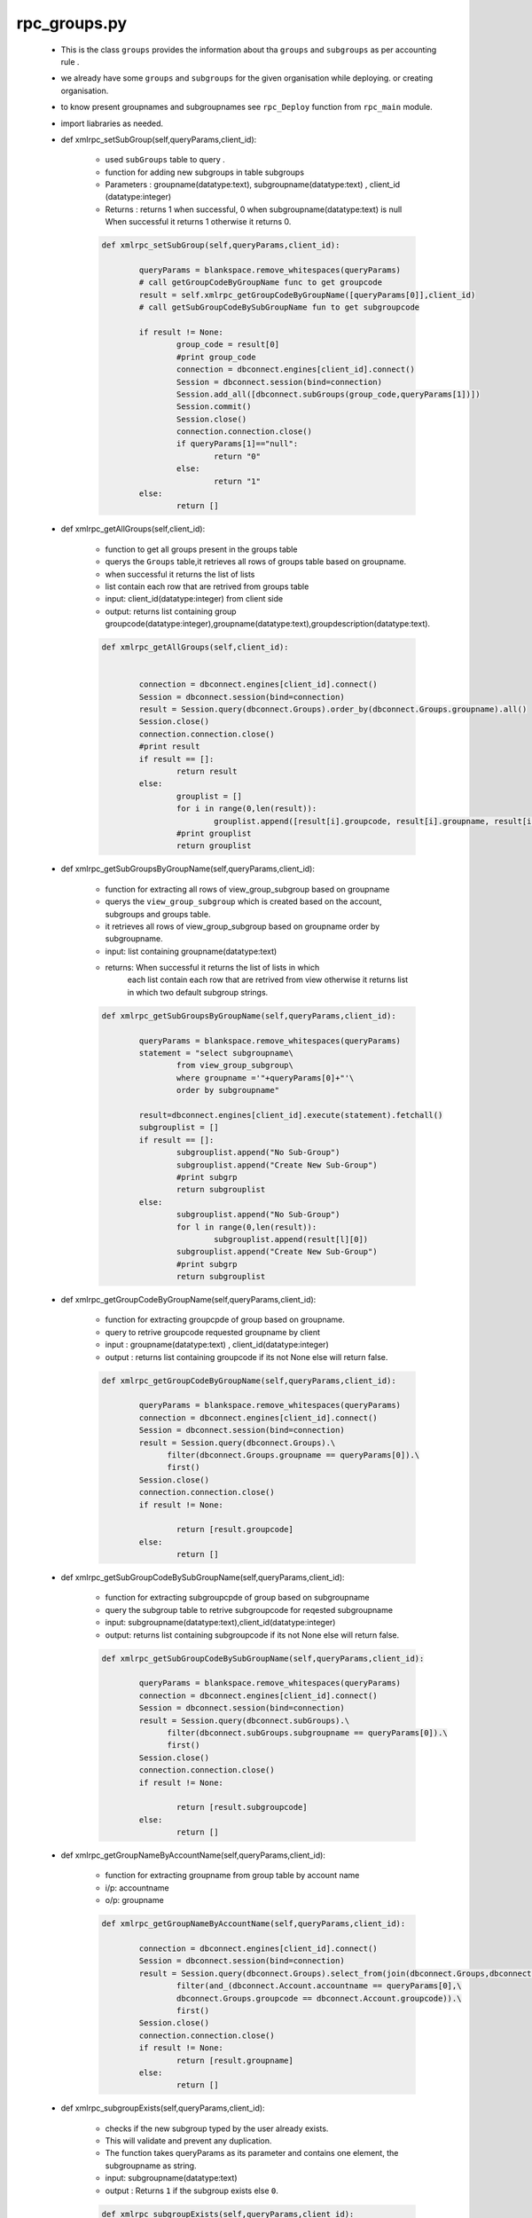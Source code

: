 rpc_groups.py
+++++++++++++
	+ This is the class ``groups`` provides the information about tha ``groups`` and ``subgroups``
	  as per accounting rule .
	+ we already have some ``groups`` and ``subgroups`` for the given organisation while deploying.
	  or creating organisation.
	+ to know present groupnames and subgroupnames see ``rpc_Deploy`` function from ``rpc_main`` module.
	+ import liabraries as needed.
	
	+ def xmlrpc_setSubGroup(self,queryParams,client_id):
	
		- used ``subGroups`` table to query .
		- function for adding new subgroups in table subgroups	
		- Parameters : groupname(datatype:text), subgroupname(datatype:text) , client_id (datatype:integer)
		- Returns : returns 1 when successful, 0 when subgroupname(datatype:text) is null
		  When successful it returns 1 otherwise it returns 0. 
		
		.. code-block:: python
		
			def xmlrpc_setSubGroup(self,queryParams,client_id):
		
				queryParams = blankspace.remove_whitespaces(queryParams)
				# call getGroupCodeByGroupName func to get groupcode
				result = self.xmlrpc_getGroupCodeByGroupName([queryParams[0]],client_id) 
				# call getSubGroupCodeBySubGroupName fun to get subgroupcode
				 
				if result != None:
					group_code = result[0]
					#print group_code
					connection = dbconnect.engines[client_id].connect()
					Session = dbconnect.session(bind=connection)
					Session.add_all([dbconnect.subGroups(group_code,queryParams[1])])
					Session.commit()
					Session.close()
					connection.connection.close()
					if queryParams[1]=="null":
						return "0"
					else:
						return "1"
				else:
					return []
	
	+ def xmlrpc_getAllGroups(self,client_id):
		
		- function to get all groups present in the groups table
		- querys the ``Groups`` table,it retrieves all rows of groups table based on groupname.
		- when successful it returns the list of lists
		- list contain each row that are retrived from groups table 
		- input: client_id(datatype:integer) from client side
		- output: returns list containing group groupcode(datatype:integer),groupname(datatype:text),groupdescription(datatype:text).
		
		.. code-block:: python
			
			def xmlrpc_getAllGroups(self,client_id):
		
		
				connection = dbconnect.engines[client_id].connect()
				Session = dbconnect.session(bind=connection)
				result = Session.query(dbconnect.Groups).order_by(dbconnect.Groups.groupname).all()
				Session.close()
				connection.connection.close()
				#print result
				if result == []:
					return result
				else:
					grouplist = []
					for i in range(0,len(result)):
						grouplist.append([result[i].groupcode, result[i].groupname, result[i].groupdesc])
					#print grouplist
					return grouplist
	
	+ def xmlrpc_getSubGroupsByGroupName(self,queryParams,client_id):
	 
		- function for extracting all rows of view_group_subgroup based on groupname
		- querys the ``view_group_subgroup`` which is created based on the account,
		  subgroups and groups table.	
		- it retrieves all rows of view_group_subgroup based on groupname order by subgroupname.
		- input: list containing groupname(datatype:text)
		- returns: When successful it returns the list of lists in which 
			   each list contain each row that are retrived from view otherwise 
			   it returns list in which two default subgroup strings.
			    
		.. code-block:: python
				
			def xmlrpc_getSubGroupsByGroupName(self,queryParams,client_id):
		
				queryParams = blankspace.remove_whitespaces(queryParams)
				statement = "select subgroupname\
					from view_group_subgroup\
					where groupname ='"+queryParams[0]+"'\
					order by subgroupname"
			
				result=dbconnect.engines[client_id].execute(statement).fetchall()
				subgrouplist = []
				if result == []:
					subgrouplist.append("No Sub-Group")
					subgrouplist.append("Create New Sub-Group")
					#print subgrp
					return subgrouplist
				else:
					subgrouplist.append("No Sub-Group")
					for l in range(0,len(result)): 
						subgrouplist.append(result[l][0])
					subgrouplist.append("Create New Sub-Group")
					#print subgrp
					return subgrouplist
		
	+ def xmlrpc_getGroupCodeByGroupName(self,queryParams,client_id):
	
		- function for extracting groupcpde of group based on groupname.
		- query to retrive groupcode requested groupname by client
		- input : groupname(datatype:text) , client_id(datatype:integer)
		- output : returns list containing groupcode if its not None else will return false.
		
		.. code-block:: python
				
			def xmlrpc_getGroupCodeByGroupName(self,queryParams,client_id):
		
				queryParams = blankspace.remove_whitespaces(queryParams)
				connection = dbconnect.engines[client_id].connect()
				Session = dbconnect.session(bind=connection)
				result = Session.query(dbconnect.Groups).\
				      filter(dbconnect.Groups.groupname == queryParams[0]).\
				      first()
				Session.close()
				connection.connection.close()
				if result != None:
			
					return [result.groupcode]
				else:
					return []
	
	+ def xmlrpc_getSubGroupCodeBySubGroupName(self,queryParams,client_id):
	
		- function for extracting subgroupcpde of group based on subgroupname
		- query the subgroup table to retrive subgroupcode for reqested subgroupname 
		- input: subgroupname(datatype:text),client_id(datatype:integer)
		- output: returns list containing subgroupcode if its not None else will return false.
			
		.. code-block:: python
		
			def xmlrpc_getSubGroupCodeBySubGroupName(self,queryParams,client_id):
		
				queryParams = blankspace.remove_whitespaces(queryParams)
				connection = dbconnect.engines[client_id].connect()
				Session = dbconnect.session(bind=connection)
				result = Session.query(dbconnect.subGroups).\
				      filter(dbconnect.subGroups.subgroupname == queryParams[0]).\
				      first()
				Session.close()
				connection.connection.close()
				if result != None:
			
					return [result.subgroupcode]
				else:
					return []
	
	+ def xmlrpc_getGroupNameByAccountName(self,queryParams,client_id):
	
		- function for extracting groupname from group table by account name
		- i/p: accountname
		- o/p: groupname
		
		.. code-block:: python
			
			def xmlrpc_getGroupNameByAccountName(self,queryParams,client_id):
			
				connection = dbconnect.engines[client_id].connect()
				Session = dbconnect.session(bind=connection)
				result = Session.query(dbconnect.Groups).select_from(join(dbconnect.Groups,dbconnect.Account)).\
					filter(and_(dbconnect.Account.accountname == queryParams[0],\
					dbconnect.Groups.groupcode == dbconnect.Account.groupcode)).\
					first()
				Session.close()
				connection.connection.close()
				if result != None:
					return [result.groupname]
				else:
					return []
					
	+ def xmlrpc_subgroupExists(self,queryParams,client_id):
		
		- checks if the new subgroup typed by the user already exists.
		- This will validate and prevent any duplication.
		- The function takes queryParams as its parameter and contains one element, 
		  the subgroupname as string.
		- input: subgroupname(datatype:text)	
		- output : Returns ``1`` if the subgroup exists else ``0``.
		
		.. code-block:: python	
				
			def xmlrpc_subgroupExists(self,queryParams,client_id):	
		
				queryParams = blankspace.remove_whitespaces(queryParams)	
				connection = dbconnect.engines[client_id].connect()
				Session = dbconnect.session(bind=connection)
				result = Session.query(func.count(dbconnect.subGroups.subgroupname)).\
				      filter((func.lower(dbconnect.subGroups.subgroupname)) == queryParams[0].lower()).scalar()
				Session.close()
				connection.connection.close()
				print "subgroup exist"
				print result
				if result == 0:
					return "0"
				else:
					return "1"
	
